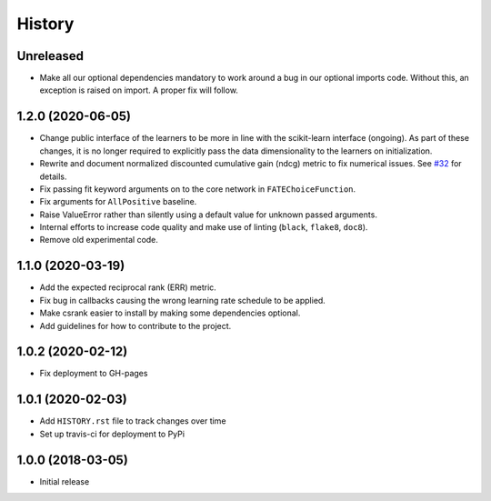 =======
History
=======

Unreleased
------------------

* Make all our optional dependencies mandatory to work around a bug in our
  optional imports code. Without this, an exception is raised on import.
  A proper fix will follow.

1.2.0 (2020-06-05)
------------------

* Change public interface of the learners to be more in line with the
  scikit-learn interface (ongoing). As part of these changes, it is no longer
  required to explicitly pass the data dimensionality to the learners on
  initialization.
* Rewrite and document normalized discounted cumulative gain (ndcg) metric to
  fix numerical issues.
  See `#32 <https://github.com/kiudee/cs-ranking/issues/32>`__ for details.
* Fix passing fit keyword arguments on to the core network in
  ``FATEChoiceFunction``.
* Fix arguments for ``AllPositive`` baseline.
* Raise ValueError rather than silently using a default value for unknown
  passed arguments.
* Internal efforts to increase code quality and make use of linting
  (``black``, ``flake8``, ``doc8``).
* Remove old experimental code.

1.1.0 (2020-03-19)
------------------

* Add the expected reciprocal rank (ERR) metric.
* Fix bug in callbacks causing the wrong learning rate schedule to be applied.
* Make csrank easier to install by making some dependencies optional.
* Add guidelines for how to contribute to the project.

1.0.2 (2020-02-12)
------------------

* Fix deployment to GH-pages

1.0.1 (2020-02-03)
------------------

* Add ``HISTORY.rst`` file to track changes over time
* Set up travis-ci for deployment to PyPi

1.0.0 (2018-03-05)
------------------

* Initial release
